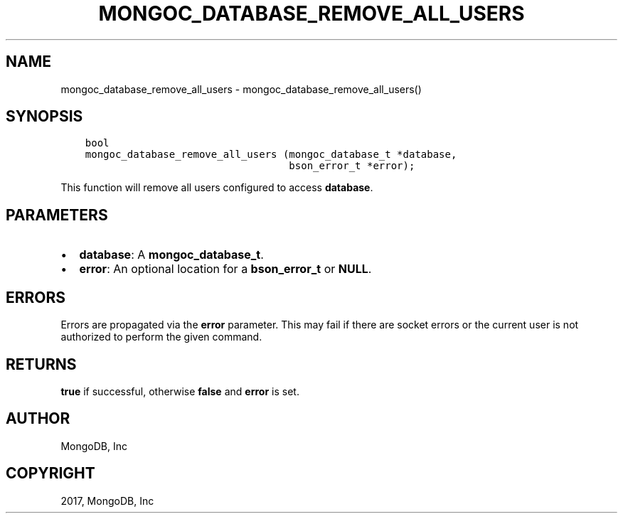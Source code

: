 .\" Man page generated from reStructuredText.
.
.TH "MONGOC_DATABASE_REMOVE_ALL_USERS" "3" "Feb 02, 2017" "1.6.0" "MongoDB C Driver"
.SH NAME
mongoc_database_remove_all_users \- mongoc_database_remove_all_users()
.
.nr rst2man-indent-level 0
.
.de1 rstReportMargin
\\$1 \\n[an-margin]
level \\n[rst2man-indent-level]
level margin: \\n[rst2man-indent\\n[rst2man-indent-level]]
-
\\n[rst2man-indent0]
\\n[rst2man-indent1]
\\n[rst2man-indent2]
..
.de1 INDENT
.\" .rstReportMargin pre:
. RS \\$1
. nr rst2man-indent\\n[rst2man-indent-level] \\n[an-margin]
. nr rst2man-indent-level +1
.\" .rstReportMargin post:
..
.de UNINDENT
. RE
.\" indent \\n[an-margin]
.\" old: \\n[rst2man-indent\\n[rst2man-indent-level]]
.nr rst2man-indent-level -1
.\" new: \\n[rst2man-indent\\n[rst2man-indent-level]]
.in \\n[rst2man-indent\\n[rst2man-indent-level]]u
..
.SH SYNOPSIS
.INDENT 0.0
.INDENT 3.5
.sp
.nf
.ft C
bool
mongoc_database_remove_all_users (mongoc_database_t *database,
                                  bson_error_t *error);
.ft P
.fi
.UNINDENT
.UNINDENT
.sp
This function will remove all users configured to access \fBdatabase\fP\&.
.SH PARAMETERS
.INDENT 0.0
.IP \(bu 2
\fBdatabase\fP: A \fBmongoc_database_t\fP\&.
.IP \(bu 2
\fBerror\fP: An optional location for a \fBbson_error_t\fP or \fBNULL\fP\&.
.UNINDENT
.SH ERRORS
.sp
Errors are propagated via the \fBerror\fP parameter. This may fail if there are socket errors or the current user is not authorized to perform the given command.
.SH RETURNS
.sp
\fBtrue\fP if successful, otherwise \fBfalse\fP and \fBerror\fP is set.
.SH AUTHOR
MongoDB, Inc
.SH COPYRIGHT
2017, MongoDB, Inc
.\" Generated by docutils manpage writer.
.

